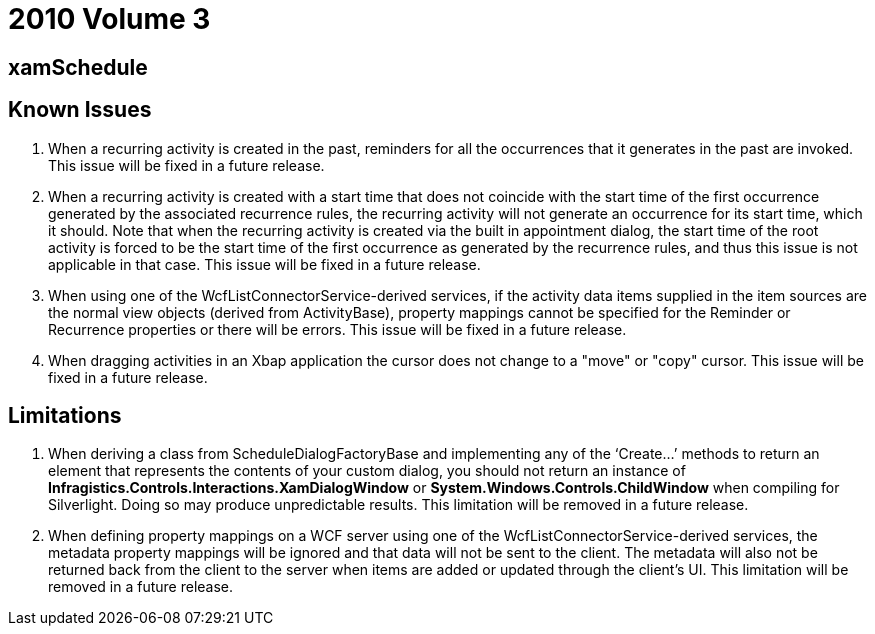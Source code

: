 ﻿////

|metadata|
{
    "name": "wpf-breaking-changes-in-2010-volume-3",
    "controlName": [],
    "tags": ["API","Known Issues"],
    "guid": "7a91714c-b028-4c66-902b-7d884d789e40",  
    "buildFlags": [],
    "createdOn": "2012-01-30T19:39:51.7106953Z"
}
|metadata|
////

= 2010 Volume 3

== xamSchedule

== Known Issues

[start=1]
. When a recurring activity is created in the past, reminders for all the occurrences that it generates in the past are invoked. This issue will be fixed in a future release.
[start=2]
. When a recurring activity is created with a start time that does not coincide with the start time of the first occurrence generated by the associated recurrence rules, the recurring activity will not generate an occurrence for its start time, which it should. Note that when the recurring activity is created via the built in appointment dialog, the start time of the root activity is forced to be the start time of the first occurrence as generated by the recurrence rules, and thus this issue is not applicable in that case. This issue will be fixed in a future release.
[start=3]
. When using one of the WcfListConnectorService-derived services, if the activity data items supplied in the item sources are the normal view objects (derived from ActivityBase), property mappings cannot be specified for the Reminder or Recurrence properties or there will be errors. This issue will be fixed in a future release.
[start=4]
. When dragging activities in an Xbap application the cursor does not change to a "move" or "copy" cursor. This issue will be fixed in a future release.

== Limitations

[start=1]
. When deriving a class from ScheduleDialogFactoryBase and implementing any of the ‘Create…’ methods to return an element that represents the contents of your custom dialog, you should not return an instance of *Infragistics.Controls.Interactions.XamDialogWindow* or *System.Windows.Controls.ChildWindow* when compiling for Silverlight. Doing so may produce unpredictable results. This limitation will be removed in a future release.
[start=2]
. When defining property mappings on a WCF server using one of the WcfListConnectorService-derived services, the metadata property mappings will be ignored and that data will not be sent to the client. The metadata will also not be returned back from the client to the server when items are added or updated through the client’s UI. This limitation will be removed in a future release.